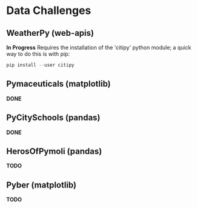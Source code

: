 
* Data Challenges
** WeatherPy (web-apis)
*In Progress*
Requires the installation of the 'citipy' python module; a quick way to do this is with pip:

#+BEGIN_SRC powershell
pip install --user citipy
#+END_SRC

** Pymaceuticals (matplotlib)
 *DONE*

** PyCitySchools (pandas)
 *DONE*

** HerosOfPymoli (pandas)
 *TODO*

** Pyber (matplotlib)
 *TODO*
